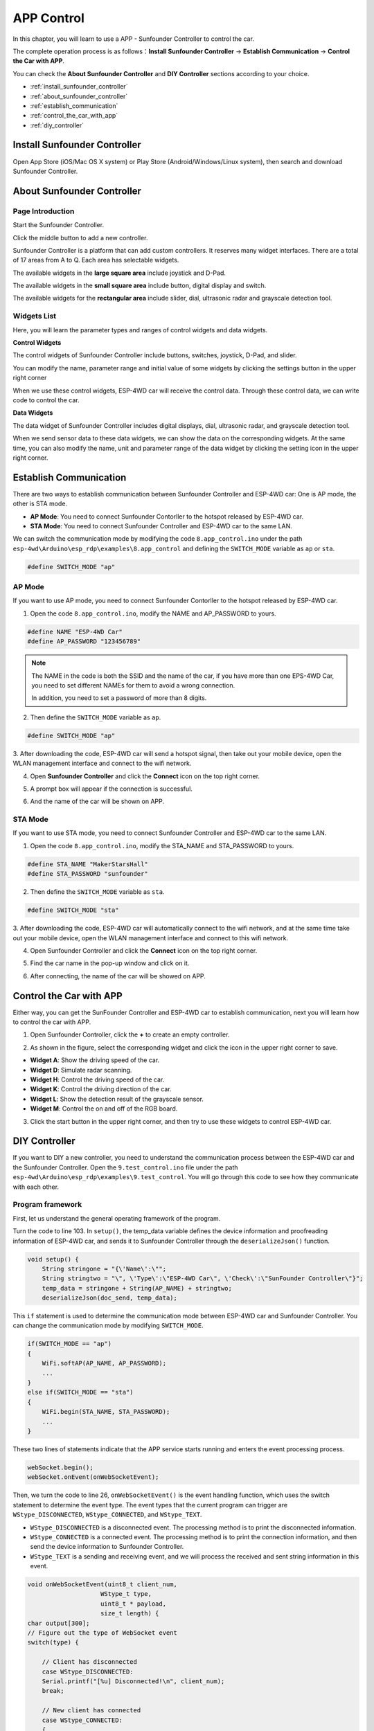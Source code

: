 .. _app_control_arduino:

APP Control
============

In this chapter, you will learn to use a APP - Sunfounder Controller to control the car.

The complete operation process is as follows：**Install Sunfounder Controller** -> **Establish Communication** -> **Control the Car with APP**.

You can check the **About Sunfounder Controller** and **DIY Controller** sections according to your choice.

* :ref:`install_sunfounder_controller`
* :ref:`about_sunfounder_controller`
* :ref:`establish_communication`
* :ref:`control_the_car_with_app`
* :ref:`diy_controller` 

.. _install_sunfounder_controller:

Install Sunfounder Controller
-------------------------------

Open App Store (iOS/Mac OS X system) or Play Store (Android/Windows/Linux system), then search and download Sunfounder Controller.

.. image:: img/arduino_app1.png
  :align: center

.. _about_sunfounder_controller:

About Sunfounder Controller
-----------------------------

Page Introduction
^^^^^^^^^^^^^^^^^^

Start the Sunfounder Controller.

.. image:: img/arduino_app2.png
  :width: 150
  :align: center

Click the middle button to add a new controller.

.. image:: img/arduino_app3.png
  :width: 450
  :align: center

Sunfounder Controller is a platform that can add custom controllers. It
reserves many widget interfaces. There are a total of 17 areas from A to Q. Each area
has selectable widgets.

.. image:: img/arduino_app4.png
  :width: 450
  :align: center

The available widgets in the **large square area** include joystick and D-Pad.

.. image:: img/arduino_app5.png
  :width: 400
  :align: center

The available widgets in the **small square area** include button, digital display and switch.

.. image:: img/arduino_app6.png
  :width: 360
  :align: center

The available widgets for the **rectangular area** include slider, dial, ultrasonic radar and grayscale detection tool.

.. image:: img/arduino_app7.png
  :width: 510
  :align: center

Widgets List
^^^^^^^^^^^^

Here, you will learn the parameter types and ranges of control widgets and data widgets.

**Control Widgets**

The control widgets of Sunfounder Controller include buttons, switches, joystick, D-Pad, and slider.

You can modify the name, parameter range and initial value of some widgets by clicking the settings button in the upper right corner

.. image:: img/arduino_app8.png
  :width: 550
  :align: center

When we use these control widgets, ESP-4WD car will receive the control data.
Through these control data, we can write code to control the car.

.. image:: img/arduino_app9.png
  :width: 700
  :align: center

**Data Widgets**

The data widget of Sunfounder Controller includes digital displays, dial, ultrasonic
radar, and grayscale detection tool.

When we send sensor data to these data widgets, we can show the data on the
corresponding widgets. At the same time, you can also modify the name, unit and
parameter range of the data widget by clicking the setting icon in the upper right
corner.

.. image:: img/arduino_app10.png
  :width: 700
  :align: center

.. _establish_communication:

Establish Communication
------------------------

There are two ways to establish communication between Sunfounder Controller and ESP-4WD car: One is AP mode, the other is STA mode.

* **AP Mode**: You need to connect Sunfounder Contorller to the hotspot released by ESP-4WD car.
* **STA Mode**: You need to connect Sunfounder Controller and ESP-4WD car to the same LAN. 

We can switch the communication mode by modifying the code ``8.app_control.ino`` under the path ``esp-4wd\Arduino\esp_rdp\examples\8.app_control`` and defining the ``SWITCH_MODE`` variable as ``ap`` or ``sta``.

.. code-block:: c

    #define SWITCH_MODE "ap"

AP Mode
^^^^^^^^

If you want to use AP mode, you need to connect Sunfounder Contorller to the hotspot released by ESP-4WD car. 

1. Open the code ``8.app_control.ino``, modify the NAME and AP_PASSWORD to yours. 

.. code-block:: c

    #define NAME "ESP-4WD Car"
    #define AP_PASSWORD "123456789"

.. note::
  The NAME in the code is both the SSID and the name of the car, if you have more than one EPS-4WD Car, you need to set different NAMEs for them to avoid a wrong connection. 

  In addition, you need to set a password of more than 8 digits.
  

2. Then define the ``SWITCH_MODE`` variable as ``ap``.

.. code-block:: c

    #define SWITCH_MODE "ap"

3. After downloading the code, ESP-4WD car will send a hotspot signal, then take out your
mobile device, open the WLAN management interface and connect to the wifi network.

.. image:: img/arduino_app12.png
  :width: 400
  :align: center

4. Open **Sunfounder Controller** and click the **Connect** icon on the top right corner.

.. image:: img/arduino_app_new1.png
  :width: 300
  :align: center

5. A prompt box will appear if the connection is successful.

.. image:: img/arduino_app_new2.png
  :width: 400
  :align: center

6. And the name of the car will be shown on APP.

.. image:: img/arduino_app_new3.png
  :width: 300
  :align: center

STA Mode
^^^^^^^^^

If you want to use STA mode, you need to connect Sunfounder Controller and ESP-4WD car to the same LAN.

1. Open the code ``8.app_control.ino``, modify the STA_NAME and STA_PASSWORD to yours.

.. code-block:: c

    #define STA_NAME "MakerStarsHall"
    #define STA_PASSWORD "sunfounder"

2. Then define the ``SWITCH_MODE`` variable as ``sta``.

.. code-block:: c

    #define SWITCH_MODE "sta"

3. After downloading the code, ESP-4WD car will automatically connect to the wifi network, and at the same time take out your mobile device, open the WLAN management interface 
and connect to this wifi network.

.. image:: img/arduino_app13_.png
  :width: 400
  :align: center

4. Open Sunfounder Controller and click the **Connect** icon on the top right corner.

.. image:: img/arduino_app_new1.png
  :width: 300
  :align: center

5. Find the car name in the pop-up window and click on it.

.. image:: img/arduino_app_new4.png
  :width: 450
  :align: center

6. After connecting, the name of the car will be showed on APP.

.. image:: img/arduino_app_new3.png
  :width: 300
  :align: center

.. _control_the_car_with_app:

Control the Car with APP
---------------------------

Either way, you can get the SunFounder Controller and ESP-4WD car to establish communication, next you will learn how to control the car with APP.

1. Open Sunfounder Controller, click the **+** to create an empty controller.

.. image:: img/arduino_app3.png
  :width: 450
  :align: center

2. As shown in the figure, select the corresponding widget and click the icon in the upper right corner to save.

* **Widget A**: Show the driving speed of the car.
* **Widget D**: Simulate radar scanning.
* **Widget H**: Control the driving speed of the car.
* **Widget K**: Control the driving direction of the car.
* **Widget L**: Show the detection result of the grayscale sensor.
* **Widget M**: Control the on and off of the RGB board.
  
.. image:: img/arduino_app14_.png
  :width: 450
  :align: center

3. Click the start button in the upper right corner, and then try to use these widgets to control ESP-4WD car.

.. image:: img/arduino_app15.png
  :width: 450
  :align: center

.. _diy_controller:

DIY Controller
-----------------------

If you want to DIY a new controller, you need to understand the communication process between the ESP-4WD car and the Sunfounder Controller. Open the 
``9.test_control.ino`` file under the path ``esp-4wd\Arduino\esp_rdp\examples\9.test_control``. You will go through this code to see how they communicate with each other.

Program framework
^^^^^^^^^^^^^^^^^^^

First, let us understand the general operating framework of the program.

Turn the code to line 103. In ``setup()``, the temp_data variable defines the device
information and proofreading information of ESP-4WD car, and sends it to
Sunfounder Controller through the ``deserializeJson()`` function.

.. code-block:: c

    void setup() {
        String stringone = "{\'Name\':\"";
        String stringtwo = "\", \'Type\':\"ESP-4WD Car\", \'Check\':\"SunFounder Controller\"}";
        temp_data = stringone + String(AP_NAME) + stringtwo;
        deserializeJson(doc_send, temp_data);

This ``if`` statement is used to determine the communication mode between ESP-4WD car and Sunfounder Controller. You can change the communication mode by modifying
``SWITCH_MODE``.

.. code-block:: c

    if(SWITCH_MODE == "ap")
    {
        WiFi.softAP(AP_NAME, AP_PASSWORD);
        ...  
    }
    else if(SWITCH_MODE == "sta")
    {
        WiFi.begin(STA_NAME, STA_PASSWORD);
        ...
    }

These two lines of statements indicate that the APP service starts running and enters
the event processing process.

.. code-block:: c

    webSocket.begin(); 
    webSocket.onEvent(onWebSocketEvent);

Then, we turn the code to line 26, ``onWebSocketEvent()`` is the event handling function,
which uses the switch statement to determine the event type. The event types that
the current program can trigger are ``WStype_DISCONNECTED``, ``WStype_CONNECTED``,
and ``WStype_TEXT``.

* ``WStype_DISCONNECTED`` is a disconnected event. The processing method is to print the disconnected information.
* ``WStype_CONNECTED`` is a connected event. The processing method is to print the connection information, and then send the device information to Sunfounder Controller.
* ``WStype_TEXT`` is a sending and receiving event, and we will process the received and sent string information in this event.

.. code-block:: c

    void onWebSocketEvent(uint8_t client_num,
                        WStype_t type,
                        uint8_t * payload,
                        size_t length) {
    char output[300];
    // Figure out the type of WebSocket event
    switch(type) {

        // Client has disconnected
        case WStype_DISCONNECTED:
        Serial.printf("[%u] Disconnected!\n", client_num);
        break;

        // New client has connected
        case WStype_CONNECTED:
        {
            IPAddress ip = webSocket.remoteIP(client_num);
            Serial.printf("[%u] Connection from ", client_num);
            Serial.println(ip.toString());
            webSocket.sendTXT(client_num, temp_data);
        }
        break;

        case WStype_TEXT:
            ...

By modifying the content of the ``WStype_TEXT`` event, we can understand the data receiving and sending process between ESP-4WD car and Sunfounder Controller.

Receiving
^^^^^^^^^^^^^^^^^^^^^^^^^^^

The ESP-4WD car receives data from the Sunfounder Controller and sends its own sensor data to the Sunfounder Controller.
Let's find out the data received by ESP-4WD car from Sunfounder Controller.

**Step 1: Create new controller**

Run the code, ``9.test_control.ino``, re-establish communication, and then open Sunfounder Controller to create a new controller.
We add a slider in the H area and a D-Pad in the K area. After adding, click the icon in the upper right corner to save.

.. image:: img/arduino_app16.png
  :width: 450
  :align: center

**Step 2: Receive data from SunFounder Controller**

Turn the code to line 53, in this ``if`` statement, we print out the string data (payload variable) received from Sunfounder Controller.

.. code-block:: c

    if(strcmp((char * )payload, temp_recv) != 0) 
    {
        memset(temp_recv, 0, 300);
        Serial.printf(" Received text: %s\n", payload);
        memcpy(temp_recv, (char *)payload, strlen((char *)payload));
    }

Click the start icon in the upper right corner to run the SunFounder Controller.

.. image:: img/arduino_app17.png
  :align: center

Open the Serial  Monitor of arduino, we can find that the initial data of K
control is the string ``stop``, and the initial data of H widget is the int value 50.

.. image:: img/arduino_app18.png
  :width: 450
  :align: center

Press the arrow keys of the **D-Pad** in the K area and slide the **slider** in the H area.

.. image:: img/arduino_app19.png
  :width: 450
  :align: center

You can see that the D-Pad widget sends a string of data ("forward", "backward", "left", "right") to the ESP-
4WD car, while the slider widget will send an int data (range: 0-100).

.. image:: img/arduino_app20.png
  :width: 450
  :align: center

**Step 3: Responding**

When ESP-4WD car receives data from Sunfounder Controller, it needs to respond accordingly.

By modifying the content of the ``WStype_TEXT`` event, we can use the Sunfounder Controller widget to control the movement of the car.
The K widget(D-Pad) controls the direction of the car, and the H widget(slider) controls the speed of the car.

Add the following code to line 62(a blank line).

.. code-block:: c

    car.move(doc_recv["K_region"], doc_recv["H_region"]);

After adding it, the content of the ``WStype_TEXT`` event is as follows. There are some commented contents not shown, please don't remove them.

.. code-block:: c
  :emphasize-lines: 8,9

  case WStype_TEXT:
      if(strcmp((char * )payload, temp_recv) != 0) 
      {
          memset(temp_recv, 0, 300);
          Serial.printf(" Received text: %s\n", payload);
          memcpy(temp_recv, (char *)payload, strlen((char *)payload));
      }
      deserializeJson(doc_recv, payload);
      car.move(doc_recv["K_region"], doc_recv["H_region"]);
      serializeJson(doc_send, output);
      if(strcmp(output, temp_send) != 0) 
      {
          memset(temp_send, 0, 300);
          Serial.printf(" Send text: %s\n", output);
          memcpy(temp_send, output, strlen(output));
        }
      webSocket.sendTXT(client_num, output);     
      break;

* Before we understand the content of the ``WStype_TEXT`` event, please go to line 19, where there is a global variable ``doc_recv`` that can store the defined json object (similar to the structure of the C language) for receiving string data from Sunfounder Controller.

  .. code-block:: c

      DynamicJsonDocument doc_recv(1024);

* Go back to ``WStype_TEXT`` event, through the function ``deserializeJson( )``, the variable ``payload`` (the string data received from the Sunfounder Controller) is converted into an operable variable ``doc_recv``.

  .. code-block:: c

      deserializeJson(doc_recv, payload);

* The value of ``doc_recv["K_region"]`` is the string data ("forward", "backward","left","right") sent by the K widget (D-Pad), the same as the value of ``doc_recv["H_region"]`` is the int data sent by H widget (slide) (range: 0-100).

* Pass ``doc_recv["K_region"]`` as the first parameter to the ``car.move()`` function to control the direction of the ESP-4WD car. Pass ``doc_recv["H_region"]`` as the second parameter to the ``car.move()`` function to control the speed.

  .. code-block:: c

      car.move(doc_recv["K_region"], doc_recv["H_region"]);

After downloading the modified code and re-establishing communication, open the controller and click the start icon in the upper right corner to run the controller.

The D-Pad in the K area can control the direction of the ESP-4WD car, and the slider in the H area can control the speed.

.. image:: img/arduino_app17.png
  :align: center

Sending
^^^^^^^^^

Let's take a closer look at how the ESP-4WD car sends its own sensor data to the Sunfounder Controller.

**Step 1: Create new controller**

Go back to ``WStype_TEXT`` event, cancel the comment in lines 67-71, to enable this code.

.. code-block:: c

    car.get_grayscale();
    for(int i = 0; i < 3; i++)
    {
        doc_send["L_region"][i] = car.adc_value[i];
    }

Download this code, re-establish communication, and then open Sunfounder Controller to create a new controller. We add a grayscale detection tool in the L area. After adding, click the icon in the upper right corner to save.

.. image:: img/arduino_app21.png
  :width: 450
  :align: center

**Step 2: Send sensor data to SunFounder Controller**

Turn the code to line 77. In this if statement, we print the variable ``output`` (the string information that stores the sensor data).

.. code-block:: c

    if(strcmp(output, temp_send) != 0) 
    {
        memset(temp_send, 0, 300);
        Serial.printf(" Send text: %s\n", output);
        memcpy(temp_send, output, strlen(output));
    }

Click the start icon in the upper right corner to run the controller.

.. image:: img/arduino_app17.png
  :align: center

Open the Serial Monitor of Arduino, you will see that ESP-4WD car has sent device information, calibration information and grayscale sensor values ​​to the Sunfounder Controller.

.. image:: img/arduino_app22.png
  :width: 450
  :align: center

**Step 3: Responding**

Let's write a piece of code that show the sensor data of ESP-4WD car on the widget of Sunfounder Controller. Widget L (grayscale detection tool) will show you the grayscale of the ground.

Let's re-explain the content of the ``WStype_TEXT`` event. 

.. code-block:: c
  :emphasize-lines: 10,11,12,13,14,15,16,17,18,19,20,21,22,23

  case WStype_TEXT:
      if(strcmp((char * )payload, temp_recv) != 0) 
      {
          memset(temp_recv, 0, 300);
          Serial.printf(" Received text: %s\n", payload);
          memcpy(temp_recv, (char *)payload, strlen((char *)payload));
      }
      deserializeJson(doc_recv, payload);
      car.move(doc_recv["K_region"], doc_recv["H_region"]);
      car.get_grayscale();
      for(int i = 0; i < 3; i++)
      {
          doc_send["L_region"][i] = car.adc_value[i];
      }
      serializeJson(doc_send, output);
      if(strcmp(output, temp_send) != 0) 
      {
          memset(temp_send, 0, 300);
          Serial.printf(" Send text: %s\n", output);
          memcpy(temp_send, output, strlen(output));
      }
      webSocket.sendTXT(client_num, output);     
      break;

* Before we understand the content of the ``WStype_TEXT`` event, please go to line 18, where the global variable ``doc_send`` defines an object that can store json objects(similar to the structure of the c language) for sending sensor data to the Sunfounder Controller.

  .. code-block:: c

      DynamicJsonDocument doc_send(1024);

* Go back to the ``WStype_TEXT`` event, the ``car.get_grayscale()`` function is used to get the detection values of the three probes of the grayscale module. From left to right, they are ``car.adc_value[0]`` , ``car.adc_value[1]`` and ``car.adc_value[2]`` , which are stored in ``doc_send["L_region"]``.

  .. code-block:: c

      car.get_grayscale();
      for(int i = 0; i < 3; i++)
      {
          doc_send["L_region"][i] = car.adc_value[i];
      }

* Use the function ``serializeJson()`` to convert the variable ``doc_send`` (the stored sensor data) to the variable ``output`` (which is a string type recognized by the Sunfounder Controller).

  .. code-block:: c

      serializeJson(doc_send, output);

* Then send the variable ``client_num`` (storing the device information and proofreading information of the ESP-4WD car) and variable ``output`` to Sunfounder Controller.

  .. code-block:: c

      webSocket.sendTXT(client_num, output); 

Now, open the SunFounder Controller again, Widget D (grayscale detection tool) is showing the current ground conditions.

.. image:: img/arduino_app23.png
  :align: center




